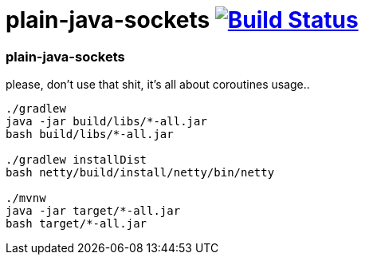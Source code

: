 = plain-java-sockets image:https://travis-ci.org/daggerok/kotlin-examples.svg?branch=master["Build Status", link="https://travis-ci.org/daggerok/kotlin-examples"]

//tag::content[]
=== plain-java-sockets
please, don't use that shit, it's all about coroutines usage..

----
./gradlew
java -jar build/libs/*-all.jar
bash build/libs/*-all.jar

./gradlew installDist
bash netty/build/install/netty/bin/netty

./mvnw
java -jar target/*-all.jar
bash target/*-all.jar
----

//end::content[]
